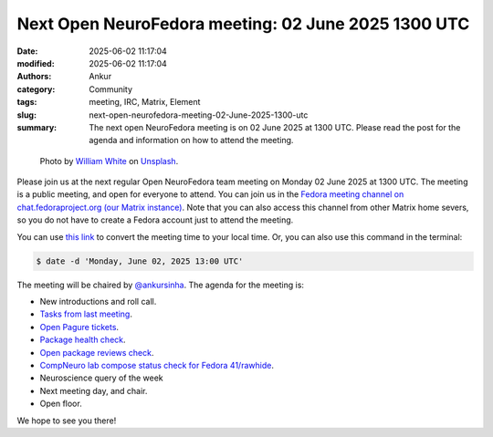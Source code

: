 Next Open NeuroFedora meeting: 02 June 2025 1300 UTC
#########################################################
:date: 2025-06-02 11:17:04
:modified: 2025-06-02 11:17:04
:authors: Ankur
:category: Community
:tags: meeting, IRC, Matrix, Element
:slug: next-open-neurofedora-meeting-02-June-2025-1300-utc
:summary: The next open NeuroFedora meeting is on 02 June 2025 at 1300 UTC. Please read the post for the agenda and information on how to attend the meeting.

.. raw:: html

   <center>

.. figure:: {static}/images/20200112-image.jpg
    :alt: Photo by William White on Unsplash
    :width: 80%
    :class: img-responsive
    :target: #

    Photo by `William White <https://unsplash.com/@wrwhite3?utm_source=unsplash&amp;utm_medium=referral&amp;utm_content=creditCopyText>`__ on `Unsplash <https://unsplash.com/s/photos/community?utm_source=unsplash&amp;utm_medium=referral&amp;utm_content=creditCopyText>`__.

.. raw:: html

   </center>
   <br />


Please join us at the next regular Open NeuroFedora team meeting on Monday 02 June 2025 at 1300 UTC.
The meeting is a public meeting, and open for everyone to attend.
You can join us in the `Fedora meeting channel on chat.fedoraproject.org (our Matrix instance) <https://matrix.to/#/#meeting:fedoraproject.org>`__.
Note that you can also access this channel from other Matrix home severs, so you do not have to create a Fedora account just to attend the meeting.

You can use `this link <https://www.timeanddate.com/worldclock/fixedtime.html?msg=Open+NeuroFedora+Meeting&iso=20250602T13&p1=1440&ah=1>`__ to convert the meeting time to your local time.
Or, you can also use this command in the terminal:

.. code-block:: bash

    $ date -d 'Monday, June 02, 2025 13:00 UTC'


The meeting will be chaired by `@ankursinha <https://fedoraproject.org/wiki/User:Ankursinha>`__.
The agenda for the meeting is:

- New introductions and roll call.
- `Tasks from last meeting <https://meetbot.fedoraproject.org/latest/neurofedora>`__.
- `Open Pagure tickets <https://pagure.io/neuro-sig/NeuroFedora/issues?status=Open&tags=S%3A+Next+meeting>`__.
- `Package health check <https://packager-dashboard.fedoraproject.org/dashboard?groups=neuro-sig>`__.
- `Open package reviews check <https://bugzilla.redhat.com/show_bug.cgi?id=fedora-neuro>`__.
- `CompNeuro lab compose status check for Fedora 41/rawhide <https://koji.fedoraproject.org/koji/packageinfo?packageID=30691>`__.
- Neuroscience query of the week
- Next meeting day, and chair.
- Open floor.

We hope to see you there!
